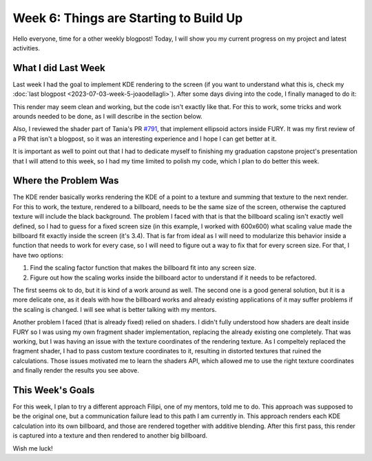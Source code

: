 Week 6: Things are Starting to Build Up
=======================================

.. post:: July 10, 2023
   :author: João Victor Dell Agli Floriano
   :tags: google
   :category: gsoc


Hello everyone, time for a other weekly blogpost! Today, I will show you my current progress on my project and latest activities.

What I did Last Week
--------------------
Last week I had the goal to implement KDE rendering to the screen (if you want to understand what this is, check my :doc:`last blogpost <2023-07-03-week-5-joaodellagli>`). 
After some days diving into the code, I finally managed to do it:

.. image::
   :align: center
   :alt: KDE render to a billboard

This render may seem clean and working, but the code isn't exactly like that. For this to work, some tricks and work arounds needed to 
be done, as I will describe in the section below.

Also, I reviewed the shader part of Tania's PR `#791 <https://github.com/fury-gl/fury/pull/791>`_, that implement ellipsoid actors inside
FURY. It was my first review of a PR that isn't a blogpost, so it was an interesting experience and I hope I can get better at it.

It is important as well to point out that I had to dedicate myself to finishing my graduation capstone project's presentation that I will attend 
to this week, so I had my time limited to polish my code, which I plan to do better this week.

Where the Problem Was
---------------------
The KDE render basically works rendering the KDE of a point to a texture and summing that texture to the next render. For this to work, 
the texture, rendered to a billboard, needs to be the same size of the screen, otherwise the captured texture will include the black background. 
The problem I faced with that is that the billboard scaling isn't exactly well defined, so I had to guess for a fixed screen size 
(in this example, I worked with 600x600) what scaling value made the billboard fit exactly inside the screen (it's 3.4). That is far from ideal as I 
will need to modularize this behavior inside a function that needs to work for every case, so I will need to figure out a way to fix that 
for every screen size. For that, I have two options:

1. Find the scaling factor function that makes the billboard fit into any screen size.
2. Figure out how the scaling works inside the billboard actor to understand if it needs to be refactored.

The first seems ok to do, but it is kind of a work around as well. The second one is a good general solution, but it is a more delicate one,
as it deals with how the billboard works and already existing applications of it may suffer problems if the scaling is changed. 
I will see what is better talking with my mentors. 

Another problem I faced (that is already fixed) relied on shaders. I didn't fully understood how shaders are dealt inside FURY so I was 
using my own fragment shader implementation, replacing the already existing one completely. That was working, but I was having an issue 
with the texture coordinates of the rendering texture. As I compeltely replaced the fragment shader, I had to pass custom texture coordinates
to it, resulting in distorted textures that ruined the calculations. Those issues motivated me to learn the shaders API, which allowed me 
to use the right texture coordinates and finally render the results you see above.


This Week's Goals
-----------------
For this week, I plan to try a different approach Filipi, one of my mentors, told me to do. This approach was supposed to be the original 
one, but a communication failure lead to this path I am currently in. This approach renders each KDE calculation into its own billboard,  
and those are rendered together with additive blending. After this first pass, this render is captured into a texture and then rendered to 
another big billboard. 

Wish me luck!